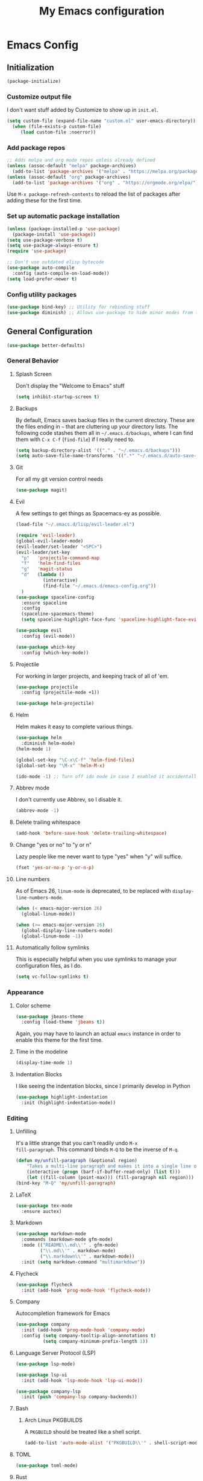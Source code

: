 #+TITLE: My Emacs configuration
#+STARTUP: showeverything
#+PROPERTY: header-args:emacs-lisp :tangle yes

* Emacs Config
** Initialization
#+begin_src emacs-lisp
(package-initialize)
#+end_src

*** Customize output file
I don't want stuff added by Customize to show up in =init.el=.

#+begin_src emacs-lisp
(setq custom-file (expand-file-name "custom.el" user-emacs-directory))
  (when (file-exists-p custom-file)
     (load custom-file :noerror))
#+end_src


*** Add package repos
#+begin_src emacs-lisp
;; Adds melpa and org mode repos unless already defined
(unless (assoc-default "melpa" package-archives)
  (add-to-list 'package-archives '("melpa" . "https://melpa.org/packages/") t))
(unless (assoc-default "org" package-archives)
  (add-to-list 'package-archives '("org" . "https://orgmode.org/elpa/") t))
#+end_src


Use =M-x package-refresh-contents= to reload the list of packages
after adding these for the first time.


*** Set up automatic package installation
#+begin_src emacs-lisp
(unless (package-installed-p 'use-package)
  (package-install 'use-package))
(setq use-package-verbose t)
(setq use-package-always-ensure t)
(require 'use-package)

;; Don't use outdated elisp bytecode
(use-package auto-compile
  :config (auto-compile-on-load-mode))
(setq load-prefer-newer t)
#+end_src

*** Config utility packages
#+begin_src emacs-lisp
(use-package bind-key) ;; Utility for rebinding stuff
(use-package diminish) ;; Allows use-package to hide minor modes from the modeline
#+end_src

** General Configuration
#+begin_src emacs-lisp
(use-package better-defaults)
#+end_src

*** General Behavior
**** Splash Screen
Don't display the "Welcome to Emacs" stuff

#+begin_src emacs-lisp
(setq inhibit-startup-screen t)
#+end_src

**** Backups
By default, Emacs saves backup files in the current directory. These
are the files ending in =~= that are cluttering up your directory
lists. The following code stashes them all in =~/.emacs.d/backups=,
where I can find them with =C-x C-f= (=find-file=) if I really need
to.

#+begin_src emacs-lisp
(setq backup-directory-alist '(("." . "~/.emacs.d/backups")))
(setq auto-save-file-name-transforms '((".*" "~/.emacs.d/auto-save-list/" t)))
#+end_src

**** Git
For all my git version control needs
#+begin_src emacs-lisp
(use-package magit)
#+end_src

**** Evil
A few settings to get things as Spacemacs-ey as possible.
#+begin_src emacs-lisp
(load-file "~/.emacs.d/lisp/evil-leader.el")

(require 'evil-leader)
(global-evil-leader-mode)
(evil-leader/set-leader "<SPC>")
(evil-leader/set-key
  "p"   'projectile-command-map
  "f"   'helm-find-files
  "g"   'magit-status
  "d"   (lambda ()
          (interactive)
          (find-file "~/.emacs.d/emacs-config.org"))
  )
(use-package spaceline-config
  :ensure spaceline
  :config
  (spaceline-spacemacs-theme)
  (setq spaceline-highlight-face-func 'spaceline-highlight-face-evil-state))

(use-package evil
  :config (evil-mode))

(use-package which-key
  :config (which-key-mode))
#+end_src

**** Projectile
For working in larger projects, and keeping track of all of 'em.
#+begin_src emacs-lisp
(use-package projectile
  :config (projectile-mode +1))

(use-package helm-projectile)
#+end_src

**** Helm
Helm makes it easy to complete various things.

#+begin_src emacs-lisp
(use-package helm
  :diminish helm-mode)
(helm-mode 1)

(global-set-key "\C-x\C-f" 'helm-find-files)
(global-set-key "\M-x" 'helm-M-x)

(ido-mode -1) ;; Turn off ido mode in case I enabled it accidentally
#+end_src

**** Abbrev mode
I don't currently use Abbrev, so I disable it.
#+begin_src emacs-lisp
(abbrev-mode -1)
#+end_src

**** Delete trailing whitespace
#+begin_src emacs-lisp
(add-hook 'before-save-hook 'delete-trailing-whitespace)
#+end_src

**** Change "yes or no" to "y or n"
Lazy people like me never want to type "yes" when "y" will suffice.

#+begin_src emacs-lisp
(fset 'yes-or-no-p 'y-or-n-p)
#+end_src

**** Line numbers
As of Emacs 26, =linum-mode= is deprecated, to be replaced with
=display-line-numbers-mode=.

#+begin_src emacs-lisp
(when (< emacs-major-version 26)
  (global-linum-mode))

(when (>= emacs-major-version 26)
  (global-display-line-numbers-mode)
  (global-linum-mode -1))
#+end_src

**** Automatically follow symlinks
This is especially helpful when you use symlinks to manage your
configuration files, as I do.

#+begin_src emacs-lisp
(setq vc-follow-symlinks t)
#+end_src

*** Appearance
**** Color scheme
#+begin_src emacs-lisp
(use-package jbeans-theme
  :config (load-theme 'jbeans t))
#+end_src

Again, you may have to launch an actual =emacs= instance in order to
enable this theme for the first time.

**** Time in the modeline
#+begin_src emacs-lisp
(display-time-mode 1)
#+end_src

**** Indentation Blocks
I like seeing the indentation blocks, since I primarily develop in Python
#+begin_src emacs-lisp
(use-package highlight-indentation
  :init (highlight-indentation-mode))
#+end_src

*** Editing
**** Unfilling
It's a little strange that you can't readily undo =M-x
fill-paragraph=. This command binds =M-Q= to be the inverse of =M-q=.

#+begin_src emacs-lisp
(defun my/unfill-paragraph (&optional region)
    "Takes a multi-line paragraph and makes it into a single line of text."
    (interactive (progn (barf-if-buffer-read-only) (list t)))
    (let ((fill-column (point-max))) (fill-paragraph nil region)))
(bind-key "M-Q" 'my/unfill-paragraph)
#+end_src

**** LaTeX
#+begin_src emacs-lisp
(use-package tex-mode
  :ensure auctex)
#+end_src

**** Markdown
#+begin_src emacs-lisp
(use-package markdown-mode
  :commands (markdown-mode gfm-mode)
  :mode (("README\\.md\\'" . gfm-mode)
         ("\\.md\\'" . markdown-mode)
         ("\\.markdown\\'" . markdown-mode))
  :init (setq markdown-command "multimarkdown"))
#+end_src

**** Flycheck
#+begin_src emacs-lisp
(use-package flycheck
  :init (add-hook 'prog-mode-hook 'flycheck-mode))
#+end_src

**** Company
Autocompletion framework for Emacs

#+begin_src emacs-lisp
(use-package company
  :init (add-hook 'prog-mode-hook 'company-mode)
  :config (setq company-tooltip-align-annotations t)
          (setq company-minimum-prefix-length 1))
#+end_src

**** Language Server Protocol (LSP)
#+begin_src emacs-lisp
(use-package lsp-mode)

(use-package lsp-ui
  :init (add-hook 'lsp-mode-hook 'lsp-ui-mode))

(use-package company-lsp
  :init (push 'company-lsp company-backends))
#+end_src

**** Bash
***** Arch Linux PKGBUILDS
A =PKGBUILD= should be treated like a shell script.

#+begin_src emacs-lisp
(add-to-list 'auto-mode-alist '("PKGBUILD\\'" . shell-script-mode))
#+end_src

**** TOML
#+begin_src emacs-lisp
(use-package toml-mode)
#+end_src

**** Rust
With =rustup=, run =rustup update nightly= and =rustup component add
rls-preview rust-analysis rust-src=.

#+begin_src emacs-lisp
(use-package rust-mode)

(use-package flycheck-rust
  :init (with-eval-after-load 'rust-mode (add-hook 'flycheck-mode-hook 'flycheck-rust-setup)))

(use-package lsp-rust
  :config (setq lsp-rust-rls-command '("rustup" "run" "nightly" "rls"))
  :init (add-hook 'rust-mode-hook 'lsp-rust-enable))
#+end_src

**** MIPS
#+begin_src emacs-lisp
(use-package mips-mode
  :mode "\\.mips$")
#+end_src

**** Python
#+begin_src emacs-lisp
(use-package anaconda-mode
  :config (add-hook 'python-mode-hook 'anaconda-mode))

(use-package company-anaconda
  :requires company
  :config (add-to-list 'company-backends 'company-anaconda))

(use-package virtualenvwrapper)

;; Python only bindings
(evil-leader/set-key-for-mode 'python-mode
  "avw" 'venv-workon
  "avd" 'venv-deactivate
  )
#+end_src

